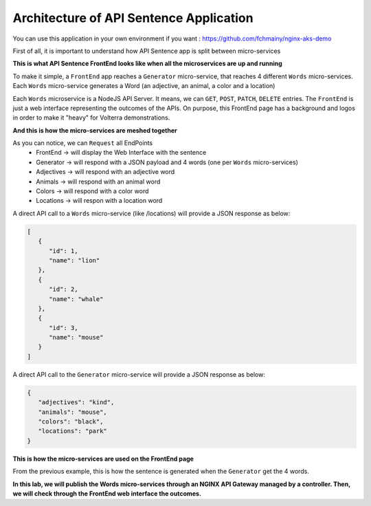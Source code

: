 Architecture of API Sentence Application
########################################

You can use this application in your own environment if you want : https://github.com/fchmainy/nginx-aks-demo

First of all, it is important to understand how API Sentence app is split between micro-services

**This is what API Sentence FrontEnd looks like when all the microservices are up and running**

.. image:: ../pictures/api-app-full.png
   :align: center


To make it simple, a ``FrontEnd`` app reaches a ``Generator`` micro-service, that reaches 4 different ``Words`` micro-services. Each ``Words`` micro-service generates a Word (an adjective, an animal, a color and a location)

Each ``Words`` microservice is a NodeJS API Server. It means, we can ``GET``, ``POST``, ``PATCH``, ``DELETE`` entries.
The ``FrontEnd`` is just a web interface representing the outcomes of the APIs. On purpose, this FrontEnd page has a background and logos in order to make it "heavy" for Volterra demonstrations.

**And this is how the micro-services are meshed together**

.. image:: ../pictures/lab1/api-workflow.png
   :align: center

As you can notice, we can ``Request`` all EndPoints
   * FrontEnd -> will display the Web Interface with the sentence
   * Generator -> will respond with a JSON payload and 4 words (one per ``Words`` micro-services)
   * Adjectives -> will respond with an adjective word
   * Animals -> will respond with an animal word
   * Colors -> will respond with a color word
   * Locations -> will respon with a location word

A direct API call to a ``Words`` micro-service (like /locations) will provide a JSON response as below:

.. code-block:: JSON

   [
      {
         "id": 1,
         "name": "lion"
      },
      {
         "id": 2,
         "name": "whale"
      },
      {
         "id": 3,
         "name": "mouse"
      }
   ]

A direct API call to the ``Generator`` micro-service will provide a JSON response as below:

.. code-block:: JSON

   {
      "adjectives": "kind",
      "animals": "mouse",
      "colors": "black",
      "locations": "park"
   }

**This is how the micro-services are used on the FrontEnd page**

From the previous example, this is how the sentence is generated when the ``Generator`` get the 4 words.

.. image:: ../pictures/lab1/webapp-containers.png
   :align: center

**In this lab, we will publish the Words micro-services through an NGINX API Gateway managed by a controller. Then, we will check through the FrontEnd web interface the outcomes.**

